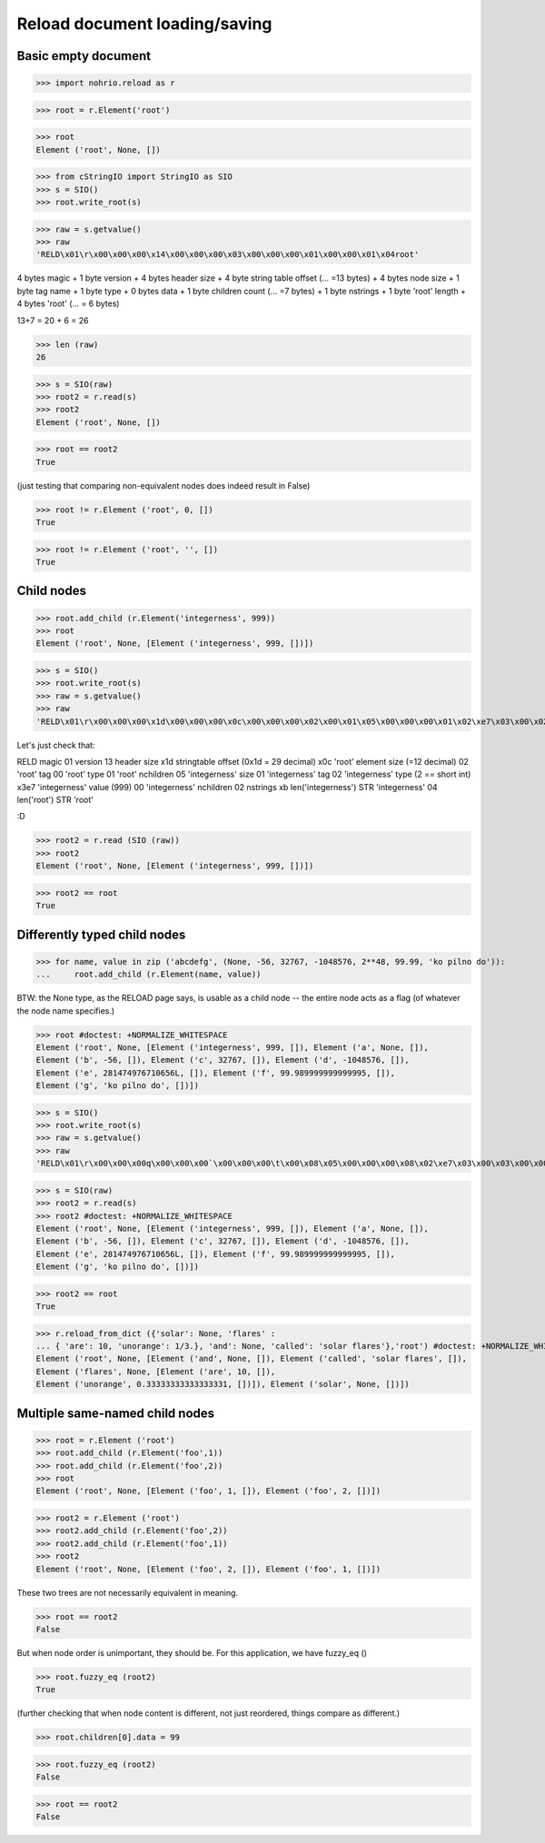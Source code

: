 Reload document loading/saving
==============================


Basic empty document
----------------------

>>> import nohrio.reload as r

>>> root = r.Element('root')

>>> root
Element ('root', None, [])

>>> from cStringIO import StringIO as SIO
>>> s = SIO()
>>> root.write_root(s)

>>> raw = s.getvalue()
>>> raw
'RELD\x01\r\x00\x00\x00\x14\x00\x00\x00\x03\x00\x00\x00\x01\x00\x00\x01\x04root'

4 bytes magic + 1 byte version + 4 bytes header size + 4 byte string table offset (... =13 bytes)
+
4 bytes node size + 1 byte tag name + 1 byte type + 0 bytes data + 1 byte children count (... =7 bytes)
+
1 byte nstrings + 1 byte 'root' length + 4 bytes 'root' (... = 6 bytes)

13+7 = 20 + 6 = 26

>>> len (raw)
26

>>> s = SIO(raw)
>>> root2 = r.read(s)
>>> root2
Element ('root', None, [])

>>> root == root2
True

(just testing that comparing non-equivalent nodes does indeed result in False)

>>> root != r.Element ('root', 0, [])
True

>>> root != r.Element ('root', '', [])
True

Child nodes
--------------

>>> root.add_child (r.Element('integerness', 999))
>>> root
Element ('root', None, [Element ('integerness', 999, [])])

>>> s = SIO()
>>> root.write_root(s)
>>> raw = s.getvalue()
>>> raw
'RELD\x01\r\x00\x00\x00\x1d\x00\x00\x00\x0c\x00\x00\x00\x02\x00\x01\x05\x00\x00\x00\x01\x02\xe7\x03\x00\x02\x0bintegerness\x04root'


Let's just check that:

RELD magic
01   version
13   header size
x1d  stringtable offset (0x1d = 29 decimal)
x0c   'root' element size (=12 decimal)
02   'root' tag
00   'root' type
01   'root' nchildren
05   'integerness' size
01   'integerness' tag
02   'integerness' type (2 == short int)
x3e7 'integerness' value (999)
00   'integerness' nchildren
02   nstrings
xb   len('integerness')
STR  'integerness'
04   len('root')
STR  'root'

:D

>>> root2 = r.read (SIO (raw))
>>> root2
Element ('root', None, [Element ('integerness', 999, [])])

>>> root2 == root
True

Differently typed child nodes
------------------------------

>>> for name, value in zip ('abcdefg', (None, -56, 32767, -1048576, 2**48, 99.99, 'ko pilno do')):
...     root.add_child (r.Element(name, value))

BTW: the None type, as the RELOAD page says, is usable as a child node -- the entire
node acts as a flag (of whatever the node name specifies.)

>>> root #doctest: +NORMALIZE_WHITESPACE
Element ('root', None, [Element ('integerness', 999, []), Element ('a', None, []),
Element ('b', -56, []), Element ('c', 32767, []), Element ('d', -1048576, []),
Element ('e', 281474976710656L, []), Element ('f', 99.989999999999995, []),
Element ('g', 'ko pilno do', [])])

>>> s = SIO()
>>> root.write_root(s)
>>> raw = s.getvalue()
>>> raw
'RELD\x01\r\x00\x00\x00q\x00\x00\x00`\x00\x00\x00\t\x00\x08\x05\x00\x00\x00\x08\x02\xe7\x03\x00\x03\x00\x00\x00\x01\x00\x00\x04\x00\x00\x00\x03\x01\xc8\x00\x05\x00\x00\x00\x02\x02\xff\x7f\x00\x07\x00\x00\x00\x05\x03\x00\x00\xf0\xff\x00\x0b\x00\x00\x00\x04\x04\x00\x00\x00\x00\x00\x00\x01\x00\x00\x0b\x00\x00\x00\x07\x05\x8f\xc2\xf5(\\\xffX@\x00\x0f\x00\x00\x00\x06\x06\x0bko pilno do\x00\t\x01a\x01c\x01b\x01e\x01d\x01g\x01f\x0bintegerness\x04root'

>>> s = SIO(raw)
>>> root2 = r.read(s)
>>> root2 #doctest: +NORMALIZE_WHITESPACE
Element ('root', None, [Element ('integerness', 999, []), Element ('a', None, []),
Element ('b', -56, []), Element ('c', 32767, []), Element ('d', -1048576, []),
Element ('e', 281474976710656L, []), Element ('f', 99.989999999999995, []),
Element ('g', 'ko pilno do', [])])

>>> root2 == root
True

>>> r.reload_from_dict ({'solar': None, 'flares' :
... { 'are': 10, 'unorange': 1/3.}, 'and': None, 'called': 'solar flares'},'root') #doctest: +NORMALIZE_WHITESPACE
Element ('root', None, [Element ('and', None, []), Element ('called', 'solar flares', []),
Element ('flares', None, [Element ('are', 10, []),
Element ('unorange', 0.33333333333333331, [])]), Element ('solar', None, [])])


Multiple same-named child nodes
--------------------------------

>>> root = r.Element ('root')
>>> root.add_child (r.Element('foo',1))
>>> root.add_child (r.Element('foo',2))
>>> root
Element ('root', None, [Element ('foo', 1, []), Element ('foo', 2, [])])

>>> root2 = r.Element ('root')
>>> root2.add_child (r.Element('foo',2))
>>> root2.add_child (r.Element('foo',1))
>>> root2
Element ('root', None, [Element ('foo', 2, []), Element ('foo', 1, [])])

These two trees are not necessarily equivalent in meaning.

>>> root == root2
False

But when node order is unimportant, they should be.
For this application, we have fuzzy_eq ()

>>> root.fuzzy_eq (root2)
True


(further checking that when node content is different, not just reordered, things
compare as different.)

>>> root.children[0].data = 99

>>> root.fuzzy_eq (root2)
False

>>> root == root2
False
